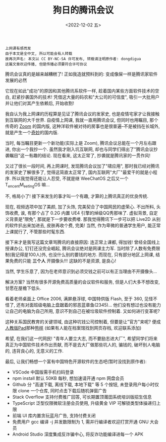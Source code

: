#+TITLE: 狗日的腾讯会议
#+DESCRIPTION: 有什么业务是腾讯不做的吗
#+DATE: <2022-12-02 五>

#+BEGIN_SRC text
上网课有感而发
由于本文是全中文, 所以可能会有人转载
故再次声名: 本文以 CC BY-NC-SA 许可发布, 转载请注明原作者: dongdigua
这篇文章欢迎传播, 但是传播必须要符合许可协议
#+END_SRC

腾讯会议真的是越来越糟糕了!
正如我造就预料到的: 变成像屎一样是腾讯家软件发展的必然

它现在如此"成功"的原因和其他腾讯系软件一样, 趁着国内某些方面软件技术的空白, 赶紧抄袭国外的技术!
凭借这大量的码农和"大公司的可信度", 吸引一大批用户并让他们对其产生依赖后, 开始收割!

我自认为我上网课的历程算是见证了腾讯会议的发家史, 也是疫情宅家才让我接触到互联网的大千世界.
自疫情上网课, 我就一直用腾讯会议, 但同时也用瞩目, 那个传奇的 [[https://zoom.us][Zoom]] 的国内版,
这种洋软件被对待的房事也是很普遍--不是被挡在长城外, 就是产生一个[[https://www.kookapp.cn/][奇妙]]的国内版.

当时, 每当瞩目更新一个新功能(实际上是 Zoom), 腾讯会议总能在一个月左右跟进, 你出一个我抄一个.
虽然我才刚入坑互联网, 却也与同学们得出了"腾讯会议抄袭瞩目"这一有趣的结论.
现在看来, 这太正常了, 抄袭就是腾讯家的一贯作风!

又过了很长一段时间, 再上网课时, 发现腾讯会议加了"啸应用",
那时我已经对腾讯的发家史了解很多了, 觉得这简直太正常了, 国内互联网"大厂"最爱干的就是小程序.
所以我觉得还能让人忍受, 不就是继 WeeChatOS 之后又一个 T_{encent}M_{eeting}OS 嘛...

不, 格局小了! 接下来发生的事才叫一个有趣, 才算的上腾讯真正的优良传统.

现在, 视频选项中加了美颜, 加了头饰, 完美契合了中国网民的虚荣心.
不出所料, 头饰收费, 诶, 有那个占了 0.2G 内置 UE4 引擎的焯级QQ秀那味了.
虚拟背景, 自定义背景是"限免", 那就是下一步要收费喽.
那我觉得腾讯下一步可以把 Live2D 从别的软件扒出来加进去, 皮肤再收个费, 完美!
当然, 作为卑微的普通学生用户, 能正常上课就行了, 不管那些时髦东西.

接下来才是我写这篇文章骂腾讯的直接原因: 连正常上课都, 得加钱!
曾经全国线上授课办公, 钉钉还没完全崛起, 腾讯会议绝对是网课主力军.
当时除了人数有免费限制(我记得是100人)外, 也没什么别的要钱的地方.
而现在, 只有部分地区上网课, 结果免费的只能 *三个人* 开摄像头!!!
这缺的不是资源, 是良心!

当然, 学生乐意了, 因为在老师意识到必须交钱之前可以有正当理由不开摄像头...

解决方案? 当然有很多开源免费高质量的会议软件和服务,
但是人们大多不想改变, 甘愿在屋檐下低头.

看着老师桌面上 Office 2006, 满屏悬浮球, 中国特供版 Flash, 至于 360, 见怪不怪了,
还有对面班级电脑上盘踞着的邪恶蓝章鱼(2345)...
他们没有想过也没有能力让自己的电脑为自己所用, 意识不到自己在被垃圾软件控制着.
又如何进行变革呢?

这种关系国民教育的关键领域, 由这种坑钱公司控制着,
但要是让"官方"来呢? 便成[[https://www.pep.com.cn][人教版Pad]]那种[[https://www.bilibili.com/video/BV1cT411V7Vu][熊样]]
(如果有人能在档案馆找到网页存档, 欢迎联系添加)

希望, 在我们这一代网民!
"青年人要立大志, 而不要励志进大厂", 希望同学们将来真正为中国软件技术作出贡献,
而不是去大厂做那些坑人的, 骗钱的, 破坏别人电脑的, 违背良心的, 无意义的工作.

最后, 让我们畅想一个富有中国特色开源软件的生态吧(暂时没找到原作者):
- VSCode 中国版需手机扫码登录
- npm install 默认 50KB 每秒, 想加速请开通 npm 网盘会员
- Github 分 "高速下载, 离线下载, 本地下载" 等 5 个按钮,
  未登录用户每小时仅限 clone 一个仓库, 同时点击下载后随机弹窗广告
- Stack Overflow 支持付费推广回答, 可长期置顶莆田系统培训版招生信息
- TypeScript 泛型仅限微软注册会员使用, 升级黄金 VIP 可解锁类型体操递归上限
- 前端 UI 库内置贪玩蓝月广告, 支持付费关闭
- 免费用户 gcc 编译 -j 并发数限制为 1, 需并行编译者欢迎打赏开通 GNU 大会员
- Android Studio 深度集成反诈骗中心, 将反诈功能编译进每一个 APK
